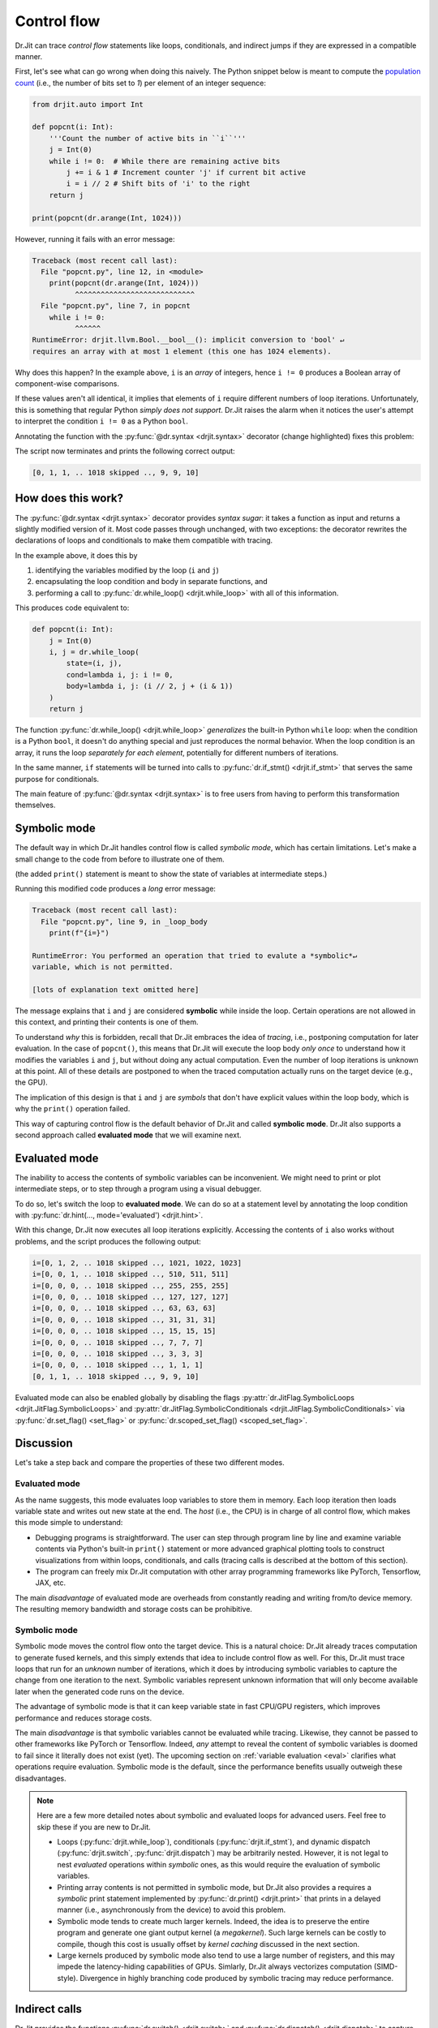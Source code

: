 .. py:currentmodule:: drjit

.. _cflow:

Control flow
============

Dr.Jit can trace *control flow* statements like loops, conditionals, and
indirect jumps if they are expressed in a compatible manner.

First, let's see what can go wrong when doing this naively. The Python snippet below is meant to
compute the `population count <https://en.wikipedia.org/wiki/Hamming_weight>`__ (i.e., the
number of bits set to *1*) per element of an integer sequence:

.. code-block:: python

   from drjit.auto import Int

   def popcnt(i: Int):
       '''Count the number of active bits in ``i``'''
       j = Int(0)
       while i != 0:  # While there are remaining active bits
           j += i & 1 # Increment counter 'j' if current bit active
           i = i // 2 # Shift bits of 'i' to the right
       return j

   print(popcnt(dr.arange(Int, 1024)))

However, running it fails with an error message:

.. code-block:: pycon

   Traceback (most recent call last):
     File "popcnt.py", line 12, in <module>
       print(popcnt(dr.arange(Int, 1024)))
             ^^^^^^^^^^^^^^^^^^^^^^^^^^^^
     File "popcnt.py", line 7, in popcnt
       while i != 0:
             ^^^^^^
   RuntimeError: drjit.llvm.Bool.__bool__(): implicit conversion to 'bool' ↵
   requires an array with at most 1 element (this one has 1024 elements).

Why does this happen? In the example above, ``i`` is an *array* of integers,
hence ``i != 0`` produces a Boolean array of component-wise comparisons.

If these values aren't all identical, it implies that elements of ``i`` require
different numbers of loop iterations. Unfortunately, this is something that
regular Python *simply does not support*. Dr.Jit raises the alarm when it
notices the user's attempt to interpret the condition ``i != 0`` as a Python
``bool``.

Annotating the function with the :py:func:`@dr.syntax <drjit.syntax>` decorator
(change highlighted) fixes this problem:

.. code-block:: python
   :emphasize-lines: 1

   @dr.syntax
   def popcnt(i: Int):
       ...

The script now terminates and prints the following correct output:

.. code-block:: pycon

   [0, 1, 1, .. 1018 skipped .., 9, 9, 10]

How does this work?
-------------------

The :py:func:`@dr.syntax <drjit.syntax>` decorator provides *syntax sugar*: it
takes a function as input and returns a slightly modified version of it. Most
code passes through unchanged, with two exceptions: the decorator rewrites the
declarations of loops and conditionals to make them compatible with tracing.

In the example above, it does this by

1. identifying the variables modified by the loop (``i`` and ``j``)

2. encapsulating the loop condition and body in separate functions, and

3. performing a call to :py:func:`dr.while_loop() <drjit.while_loop>` with all
   of this information.

This produces code equivalent to:

.. code-block:: python

   def popcnt(i: Int):
       j = Int(0)
       i, j = dr.while_loop(
           state=(i, j),
           cond=lambda i, j: i != 0,
           body=lambda i, j: (i // 2, j + (i & 1))
       )
       return j

The function :py:func:`dr.while_loop() <drjit.while_loop>` *generalizes* the
built-in Python ``while`` loop: when the condition is a Python ``bool``, it
doesn't do anything special and just reproduces the normal behavior. When the
loop condition is an array, it runs the loop *separately for each element*,
potentially for different numbers of iterations.

In the same manner, ``if`` statements will be turned into calls to
:py:func:`dr.if_stmt() <drjit.if_stmt>` that serves the same purpose for
conditionals.

The main feature of :py:func:`@dr.syntax <drjit.syntax>` is to free users from
having to perform this transformation themselves.

Symbolic mode
-------------

The default way in which Dr.Jit handles control flow is called *symbolic mode*,
which has certain limitations. Let's make a small change to the code from
before to illustrate one of them.

.. code-block:: python
   :emphasize-lines: 6

   @dr.syntax
   def popcnt(i: Int):
       '''Count the number of active bits'''
       j = Int(0)
       while i != 0:
           print(f"{i=}")
           j += i & 1
           i = i // 2
       return j

(the added ``print()`` statement is meant to show the state of variables at
intermediate steps.)

Running this modified code produces a *long* error message:

.. code-block:: pycon

    Traceback (most recent call last):
      File "popcnt.py", line 9, in _loop_body
        print(f"{i=}")

    RuntimeError: You performed an operation that tried to evalute a *symbolic*↵
    variable, which is not permitted.

    [lots of explanation text omitted here]

The message explains that ``i`` and ``j`` are considered **symbolic** while
inside the loop. Certain operations are not allowed in this context, and printing
their contents is one of them.

To understand *why* this is forbidden, recall that Dr.Jit embraces the idea of
*tracing*, i.e., postponing computation for later evaluation. In the case of
``popcnt()``, this means that Dr.Jit will execute the loop body *only once* to
understand how it modifies the variables ``i`` and ``j``, but without doing any
actual computation. Even the number of loop iterations is unknown at this
point. All of these details are postponed to when the traced computation
actually runs on the target device (e.g., the GPU).

The implication of this design is that ``i`` and ``j`` are *symbols* that don't
have explicit values within the loop body, which is why the ``print()``
operation failed.

This way of capturing control flow is the default behavior of Dr.Jit and called
**symbolic mode**. Dr.Jit also supports a second approach called **evaluated
mode** that we will examine next.

Evaluated mode
--------------

The inability to access the contents of symbolic variables can be inconvenient.
We might need to print or plot intermediate steps, or to step through a program
using a visual debugger.

To do so, let's switch the loop to **evaluated mode**. We can do so at a
statement level by annotating the loop condition with :py:func:`dr.hint(...,
mode='evaluated') <drjit.hint>`.

.. code-block:: python
   :emphasize-lines: 5

   @dr.syntax
   def popcnt(i: Int):
       '''Count the number of active bits'''
       j = Int(0)
       while dr.hint(i != 0, mode='evaluated'):
           print(f"{i=}")
           j += i & 1
           i = i // 2
       return j

   popcnt(dr.arange(Int, 1024))

With this change, Dr.Jit now executes all loop iterations explicitly. Accessing
the contents of ``i`` also works without problems, and the script produces
the following output:

.. code-block:: text

    i=[0, 1, 2, .. 1018 skipped .., 1021, 1022, 1023]
    i=[0, 0, 1, .. 1018 skipped .., 510, 511, 511]
    i=[0, 0, 0, .. 1018 skipped .., 255, 255, 255]
    i=[0, 0, 0, .. 1018 skipped .., 127, 127, 127]
    i=[0, 0, 0, .. 1018 skipped .., 63, 63, 63]
    i=[0, 0, 0, .. 1018 skipped .., 31, 31, 31]
    i=[0, 0, 0, .. 1018 skipped .., 15, 15, 15]
    i=[0, 0, 0, .. 1018 skipped .., 7, 7, 7]
    i=[0, 0, 0, .. 1018 skipped .., 3, 3, 3]
    i=[0, 0, 0, .. 1018 skipped .., 1, 1, 1]
    [0, 1, 1, .. 1018 skipped .., 9, 9, 10]

Evaluated mode can also be enabled globally by disabling the flags
:py:attr:`dr.JitFlag.SymbolicLoops <drjit.JitFlag.SymbolicLoops>` and
:py:attr:`dr.JitFlag.SymbolicConditionals <drjit.JitFlag.SymbolicConditionals>`
via :py:func:`dr.set_flag() <set_flag>` or :py:func:`dr.scoped_set_flag()
<scoped_set_flag>`.

.. _sym-eval:

Discussion
----------

Let's take a step back and compare the properties of these two different modes.

Evaluated mode
~~~~~~~~~~~~~~

As the name suggests, this mode evaluates loop variables to store them in
memory. Each loop iteration then loads variable state and writes out new state
at the end. The *host* (i.e., the CPU) is in charge of all control flow, which
makes this mode simple to understand:

- Debugging programs is straightforward. The user can step through program line
  by line and examine variable contents via Python's built-in ``print()``
  statement or more advanced graphical plotting tools to construct
  visualizations from within loops, conditionals, and calls (tracing calls is
  described at the bottom of this section).

- The program can freely mix Dr.Jit computation with other array programming
  frameworks like PyTorch, Tensorflow, JAX, etc.

The main *disadvantage* of evaluated mode are overheads from constantly reading
and writing from/to device memory. The resulting memory bandwidth and storage
costs can be prohibitive.

Symbolic mode
~~~~~~~~~~~~~

Symbolic mode moves the control flow onto the target device. This is a natural
choice: Dr.Jit already traces computation to generate fused kernels, and
this simply extends that idea to include control flow as well. For this, Dr.Jit
must trace loops that run for an *unknown* number of iterations,
which it does by introducing symbolic variables to capture the change from one
iteration to the next. Symbolic variables represent unknown information that
will only become available later when the generated code runs on the device.

The advantage of symbolic mode is that it can keep variable state in fast
CPU/GPU registers, which improves performance and reduces storage costs.

The main *disadvantage* is that symbolic variables cannot be evaluated while
tracing. Likewise, they cannot be passed to other frameworks like PyTorch or
Tensorflow. Indeed, *any* attempt to reveal the content of symbolic variables
is doomed to fail since it literally does not exist (yet). The upcoming section
on :ref:`variable evaluation <eval>` clarifies what operations require
evaluation. Symbolic mode is the default, since the performance benefits
usually outweigh these disadvantages.

.. note::

   Here are a few more detailed notes about symbolic and evaluated loops for
   advanced users. Feel free to skip these if you are new to Dr.Jit.

   - Loops (:py:func:`drjit.while_loop`), conditionals
     (:py:func:`drjit.if_stmt`), and dynamic dispatch (:py:func:`drjit.switch`,
     :py:func:`drjit.dispatch`) may be arbitrarily nested. However, it is not
     legal to nest *evaluated* operations within *symbolic* ones, as this would
     require the evaluation of symbolic variables.

   - Printing array contents is not permitted in symbolic mode, but Dr.Jit
     also provides a requires a *symbolic* print statement implemented by
     :py:func:`dr.print() <drjit.print>` that prints in a delayed manner
     (i.e., asynchronously from the device) to avoid this problem.

   - Symbolic mode tends to create much larger kernels. Indeed, the idea is to
     preserve the entire program and generate one giant output kernel (a
     *megakernel*). Such large kernels can be costly to compile, though
     this cost is usually offset by *kernel caching* discussed in the next
     section.

   - Large kernels produced by symbolic mode also tend to use a large number of
     registers, and this may impede the latency-hiding capabilities of GPUs.
     Simlarly, Dr.Jit always vectorizes computation (SIMD-style). Divergence in
     highly branching code produced by symbolic tracing may reduce performance.

Indirect calls
--------------

Dr.Jit provides the functions :py:func:`dr.switch() <drjit.switch>` and
:py:func:`dr.dispatch() <drjit.dispatch>` to capture indirect function calls
that target multiple possible targets. Here is an example:

.. code-block:: python

   # A sequence of fucntions with the same argument and return value signature
   def f1(a, b, c):
      # ...
      return x, y

   def f2(a, b, c):
      # ...
      return x, y

   x, y = dr.switch(
      targets=[f1, f2], # <-- call functions from the provided list ('f1' or 'f2')
      index=index,      # <-- choose based on the integer array 'index' (indices must be < 2 in this example)
      a, b, c           # <-- function parameters to forward to 'f1' and 'f2'
   )

The reference of :py:func:`dr.switch() <drjit.switch>` and
:py:func:`dr.dispatch() <drjit.dispatch>` explains these two operations in full
detail. As with the previous control flow operations, they support compilation
in either *symbolic* or *evaluated* modes.

Pitfalls
--------

Please be aware of the following potential issues involving tracing of control
flow.

1. **Unrolling loops**. Consider a function ``f(x)``, which calls another
   expensive function ``g(x)`` many times in a loop.

   .. code-block:: python

      @dr.syntax
      def f(x):
          for i in range(1000):
              x = g(x)
          return x

   This will likely not yield the expected behavior: first, Dr.Jit's
   :py:func:`@dr.syntax <drjit.syntax>` decorator ignores ``for`` loops and
   only considers ``while`` loops. Furthermore, it only processes loops with
   array-valued loop stopping conditions, which is not the case here.
   Therefore, this function actually unrolls the computation graph of ``g``
   1000 times and is equivalent to

   .. code-block:: python

      def f(x):
          x = g(x)
          x = g(x)
          # .. (998 repetitions) ..
          return x

   Compiling the resulting giant kernel can be very inefficient. Instead,
   consider rewriting the function as follows so that the loop can be traced:

   .. code-block:: python

      from drjit.auto import Int

      @dr.syntax
      def f(x):
          i = Int(0)
          while i < 1000:
              x = g(x)
              i += 1
          return x

2. **Type constancy**. Tracing control flow requires the type of state
   variables to remain consistent. For example, the following fails with an
   error message because the body of the ``if`` statement changes ``x`` from
   ``drjit.*.Int`` (a traced Dr.Jit type) to a lower case ``int`` (a built-in
   Python type).

   .. code-block:: python

      @dr.syntax
      def f(x: Int):
          if x < 0:
              x = 0
          # ...

   The problem is easily fixed by casting the assigned value to the expected
   type:

   .. code-block:: python

      @dr.syntax
      def f(x: Int):
          if x < 0:
              x = Int(0)
          # ...

3. **Traversal of nested objects**. The :py:func:`@dr.syntax <drjit.syntax>`
   decorator transforms loops and conditionals into calls to
   :py:func:`dr.while_loop() <drjit.while_loop>` and :py:func:`dr.if_stmt()
   <drjit.if_stmt>`.

   This involves traversing local variables to detect potential changes
   during the loop or conditional statement. In the ``Accum.add_positive()``
   example function below, both ``y`` and ``self`` are automatically identified
   as such local variables.

   .. code-block:: python

      from drjit.auto import Int

      class Accum:
          def __init__(self):
              """Create a zero-initialized accumulator"""
              self.value = Int(0)

          @dr.syntax
          def add_positive(self, x: Int):
              """Accumulate 'x', but only if it is positive"""
              if x > 0:
                  self.value += x

      a = Accum()
      a.add_positive(Int(1, -1))
      print(a.value) # Prints: [1, -1]    :-(

   Unfortunately, there is a subtle bug in the above code: symbolic control
   flow operations only traverse :ref:`PyTrees <pytrees>`, and ``self`` (which
   is of type ``Accum``) is *not* a PyTree. The implementation therefore misses
   the conditional nature of the change of ``self.value`` and produces the
   incorrect output ``[1, -1]`` instead of the expected ``[1, 0]``.

   So what is a :ref:`PyTree <pytrees>`? Besides Dr.Jit arrays, they can
   consist of arbitrarily nested Python containers (``list``, ``tuple``,
   ``dict``), `data classes
   <https://docs.python.org/3/library/dataclasses.html>`__, and custom classes
   with a ``DRJIT_STRUCT`` annotation. To fix the problem, we can, e.g., add a
   ``DRJIT_STRUCT`` annotation to ``Accum`` to explain its sub-elements:

   .. code-block:: python

      class Accum:
          DRJIT_STRUCT = { 'value' : Int }

   Alternatively, we can switch the implementation of ``Accum`` to a `data
   class <https://docs.python.org/3/library/dataclasses.html>`__:

   .. code-block:: python
      :emphasize-lines: 3, 5

      from dataclasses import dataclass

      @dataclass
      class Accum:
          value: Int = Int(0)

          @dr.syntax
          def add_positive(self, y: Int):
              ...
